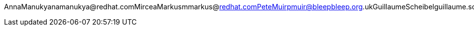 AnnaManukyanamanukya@redhat.comMirceaMarkusmmarkus@redhat.comPeteMuirpmuir@bleepbleep.org.ukGuillaumeScheibelguillaume.scheibel@gmail.comTristanTarrantttarrant@redhat.comGalderZamarreñogalder.zamarreno@redhat.com

